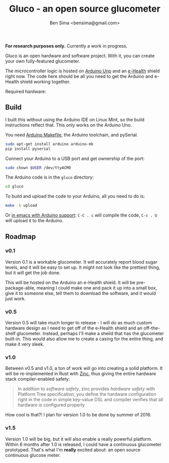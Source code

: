#+title: Gluco - an open source glucometer
#+author: Ben Sima <bensima@gmail.com>

*For research purposes only.* Currently a work in progress.

Gluco is an open hardware and software project. With it, you can
create your own fully-featured glucometer.

The microcontroller logic is hosted on [[https://www.arduino.cc][Arduino Uno]] and an [[https://www.cooking-hacks.com/documentation/tutorials/ehealth-v1-biometric-sensor-platform-arduino-raspberry-pi-medical][e-Health]]
shield right now. The code here should be all you need to get the
Arduino and e-Health shield working together.

Required hardware:

** Build
   
   I built this without using the Arduino IDE on Linux Mint, so the
   build instructions reflect that. This only works on the Arduino Uno.
   
   You need [[https://github.com/sudar/Arduino-Makefile][Arduino Makefile]], the Arduino toolchain, and pySerial.
   
   #+BEGIN_SRC sh
    sudo apt-get install arduino arduino-mk
    pip install pyserial
   #+END_SRC
   
   Connect your Arduino to a USB port and get ownership of the port:
   
   #+BEGIN_SRC sh
    sudo chown $USER /dev/ttyACM0
   #+END_SRC

   The Arduino code is in the =gluco= directory:

   #+BEGIN_SRC sh
    cd gluco
   #+END_SRC
   
   To build and upload the code to your Arduino, all you need to do
   is:
   
   #+BEGIN_SRC sh
    make -k upload
   #+END_SRC
   
   Or [[http://www.emacswiki.org/emacs/ArduinoSupport][in emacs with Arduino support]]: =C-C . c= will compile the code,
   =C-c . U= will upload it to the Arduino.

** Roadmap

*** v0.1
    
    Version 0.1 is a workable glucometer. It will accurately report
    blood sugar levels, and it will be easy to set up. It might not
    look like the prettiest thing, but it will get the job done.

    This will be hosted on the Arduino an e-Health shield. It will be
    pre-package-able, meaning I could make one and pack it up into a
    small box, give it to someone else, tell them to download the
    software, and it would just work.

*** v0.5

    Version 0.5 will take much longer to release - I will do as much
    custom hardware design as I need to get off of the e-Health shield
    and an off-the-shelf glucometer. Instead, perhaps I'll make a
    sheild that has the glucometer built-in. This would also allow me
    to create a casing for the entire thing, and make it very sleek.

*** v1.0

    Between v0.5 and v1.0, a ton of work will go into creating a solid
    platform. It will be re-implemented in Rust with [[https://github.com/hackndev/zinc][Zinc]], thus giving
    the entire hardware stack compiler-enabled safety:

    #+BEGIN_QUOTE
    In addition to /software safety/, zinc provides /hardware safety/ with
    Platform Tree specification; you define the hardware configuration
    right in the code in simple key-value DSL and compiler verifies
    that all hardware is configured properly
    #+END_QUOTE

    How cool is that?! I plan for version 1.0 to be done by summer
    of 2016.

*** v1.5
    
    Version 1.0 will be big, but it will also enable a really powerful
    platform. Within 6 months after 1.0 is released, I could have a
    continuous glucometer prototyped. That's what I'm *really* excited
    about: an open source continuous glucose meter.


    
